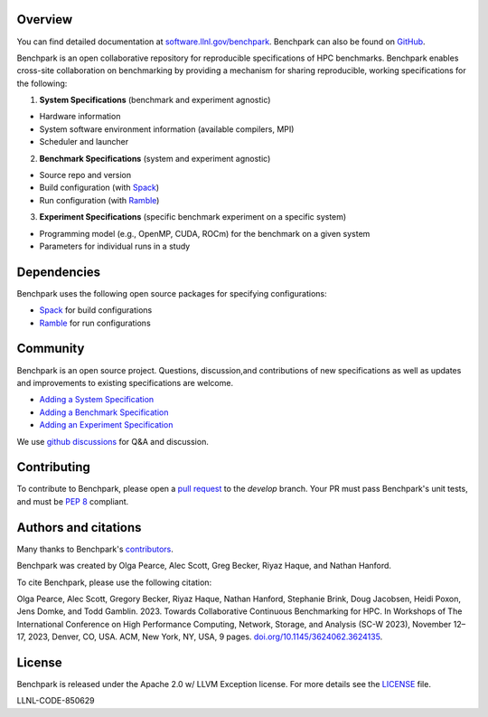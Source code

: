.. raw:: html

    <div align="left">
      <h2>
        <picture>
        <source media="(prefers-color-scheme: dark)" srcset="https://raw.githubusercontent.com/LLNL/benchpark/develop/docs/_static/images/benchpark-dark.svg" width="400">
        <source media="(prefers-color-scheme: light)" srcset="https://raw.githubusercontent.com/LLNL/benchpark/develop/docs/_static/images/benchpark-light.svg" width="400">
        <img alt="Benchpark" src="https://raw.githubusercontent.com/LLNL/benchpark/develop/docs/_static/images/benchpark-light.svg" width="400">
        </picture>
      </h2>
    </div>

Overview
--------
You can find detailed documentation at `software.llnl.gov/benchpark
<https://software.llnl.gov/benchpark>`_. Benchpark can also be found on `GitHub
<https://github.com/llnl/benchpark>`_.

Benchpark is an open collaborative repository for reproducible specifications of HPC benchmarks.
Benchpark enables cross-site collaboration on benchmarking by providing a mechanism for sharing
reproducible, working specifications for the following:

1. **System Specifications** (benchmark and experiment agnostic)

* Hardware information
* System software environment information (available compilers, MPI)
* Scheduler and launcher

2. **Benchmark Specifications** (system and experiment agnostic)

* Source repo and version
* Build configuration (with `Spack <https://github.com/spack/spack>`_)
* Run configuration (with `Ramble <https://github.com/GoogleCloudPlatform/ramble>`_)

3. **Experiment Specifications** (specific benchmark experiment on a specific system)

* Programming model (e.g., OpenMP, CUDA, ROCm) for the benchmark on a given system
* Parameters for individual runs in a study

Dependencies
------------
Benchpark uses the following open source packages for specifying configurations:

* `Spack <https://github.com/spack/spack>`_ for build configurations
* `Ramble <https://github.com/GoogleCloudPlatform/ramble>`_ for run configurations

Community
---------
Benchpark is an open source project.  Questions, discussion,and contributions of
new specifications as well as updates and improvements to existing specifications are welcome.

* `Adding a System Specification <https://software.llnl.gov/benchpark/add-a-system-config.html>`_
* `Adding a Benchmark Specification <https://software.llnl.gov/benchpark/add-a-benchmark.html>`_
* `Adding an Experiment Specification <https://software.llnl.gov/benchpark/add-an-experiment.html>`_

We use `github discussions <https://github.com/llnl/benchpark/discussions>`_ for Q&A and discussion.

Contributing
------------
To contribute to Benchpark, please open a `pull request
<https://docs.github.com/en/pull-requests/collaborating-with-pull-requests/proposing-changes-to-your-work-with-pull-requests/about-pull-requests>`_
to the `develop` branch.  Your PR must pass Benchpark's unit tests, and must be `PEP 8 <https://peps.python.org/pep-0008/>`_ compliant.

Authors and citations
---------------------
Many thanks to Benchpark's `contributors <https://github.com/llnl/benchpark/graphs/contributors>`_.

Benchpark was created by Olga Pearce, Alec Scott, Greg Becker, Riyaz Haque, and Nathan Hanford.

To cite Benchpark, please use the following citation:

Olga Pearce, Alec Scott, Gregory Becker, Riyaz Haque, Nathan Hanford, Stephanie Brink,
Doug Jacobsen, Heidi Poxon, Jens Domke, and Todd Gamblin. 2023.
Towards Collaborative Continuous Benchmarking for HPC.
In Workshops of The International Conference on High Performance Computing,
Network, Storage, and Analysis (SC-W 2023), November 12–17, 2023, Denver, CO, USA.
ACM, New York, NY, USA, 9 pages.
`doi.org/10.1145/3624062.3624135 <https://doi.org/10.1145/3624062.3624135>`_.

License
-------
Benchpark is released under the Apache 2.0 w/ LLVM Exception license. For more details see
the `LICENSE <https://github.com/LLNL/benchpark/blob/develop/LICENSE>`_ file.

LLNL-CODE-850629
